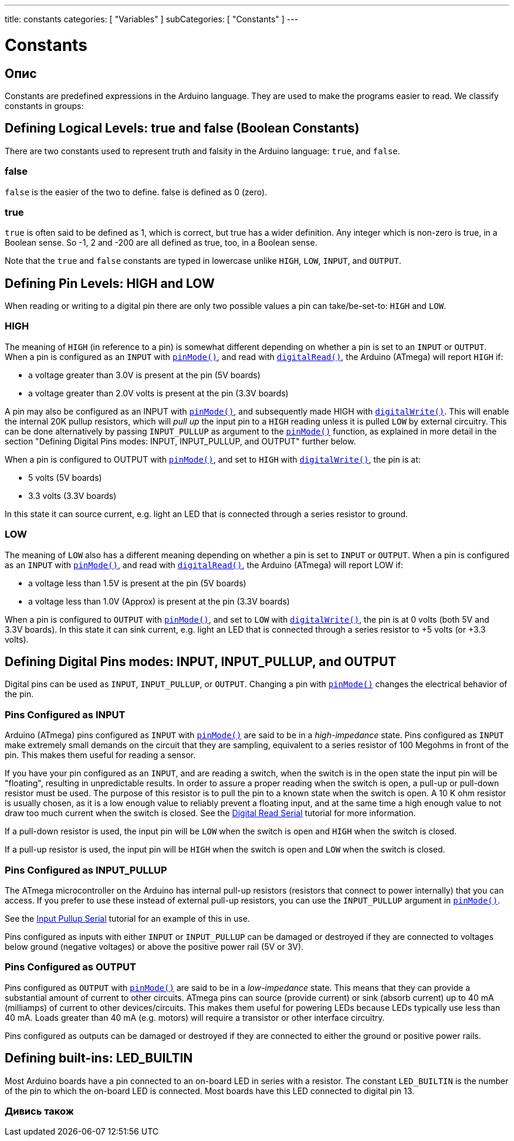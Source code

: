 ---
title: constants
categories: [ "Variables" ]
subCategories: [ "Constants" ]
---

= Constants


// OVERVIEW SECTION STARTS
[#overview]
--

[float]
== Опис
Constants are predefined expressions in the Arduino language. They are used to make the programs easier to read. We classify constants in groups:

[float]
== Defining Logical Levels: true and false (Boolean Constants)
There are two constants used to represent truth and falsity in the Arduino language: `true`, and `false`.

[float]
=== false
`false` is the easier of the two to define. false is defined as 0 (zero).
[%hardbreaks]

[float]
=== true
`true` is often said to be defined as 1, which is correct, but true has a wider definition. Any integer which is non-zero is true, in a Boolean sense. So -1, 2 and -200 are all defined as true, too, in a Boolean sense.
[%hardbreaks]

Note that the `true` and `false` constants are typed in lowercase unlike `HIGH`, `LOW`, `INPUT`, and `OUTPUT`.
[%hardbreaks]

[float]
== Defining Pin Levels: HIGH and LOW
When reading or writing to a digital pin there are only two possible values a pin can take/be-set-to: `HIGH` and `LOW`.

[float]
=== HIGH
The meaning of `HIGH` (in reference to a pin) is somewhat different depending on whether a pin is set to an `INPUT` or `OUTPUT`. When a pin is configured as an `INPUT` with `link:../../../functions/digital-io/pinmode[pinMode()]`, and read with `link:../../../functions/digital-io/digitalread[digitalRead()]`, the Arduino (ATmega) will report `HIGH` if:

  - a voltage greater than 3.0V is present at the pin (5V boards)
  - a voltage greater than 2.0V volts is present at the pin (3.3V boards)
[%hardbreaks]

A pin may also be configured as an INPUT with link:../../../functions/digital-io/pinmode[`pinMode()`], and subsequently made HIGH with `link:../../../functions/digital-io/digitalwrite[digitalWrite()]`. This will enable the internal 20K pullup resistors, which will _pull up_ the input pin to a `HIGH` reading unless it is pulled `LOW` by external circuitry. This can be done alternatively by passing `INPUT_PULLUP` as argument to the link:../../../functions/digital-io/pinmode[`pinMode()`] function, as explained in more detail in the section "Defining Digital Pins modes: INPUT, INPUT_PULLUP, and OUTPUT" further below.
[%hardbreaks]

When a pin is configured to OUTPUT with link:../../../functions/digital-io/pinmode[`pinMode()`], and set to `HIGH` with link:../../../functions/digital-io/digitalwrite[`digitalWrite()`], the pin is at:

  - 5 volts (5V boards)
  - 3.3 volts (3.3V boards)

In this state it can source current, e.g. light an LED that is connected through a series resistor to ground.
[%hardbreaks]

[float]
=== LOW
The meaning of `LOW` also has a different meaning depending on whether a pin is set to `INPUT` or `OUTPUT`. When a pin is configured as an `INPUT` with link:../../../functions/digital-io/pinmode[`pinMode()`], and read with link:../../../functions/digital-io/digitalread[`digitalRead()`], the Arduino (ATmega) will report LOW if:

  - a voltage less than 1.5V is present at the pin (5V boards)
  - a voltage less than 1.0V (Approx) is present at the pin (3.3V boards)

When a pin is configured to `OUTPUT` with link:../../../functions/digital-io/pinmode[`pinMode()`], and set to `LOW` with link:../../../functions/digital-io/digitalwrite[`digitalWrite()`], the pin is at 0 volts (both 5V and 3.3V boards). In this state it can sink current, e.g. light an LED that is connected through a series resistor to +5 volts (or +3.3 volts).
[%hardbreaks]

[float]
== Defining Digital Pins modes: INPUT, INPUT_PULLUP, and OUTPUT
Digital pins can be used as `INPUT`, `INPUT_PULLUP`, or `OUTPUT`. Changing a pin with link:../../../functions/digital-io/pinmode[`pinMode()`] changes the electrical behavior of the pin.

[float]
=== Pins Configured as INPUT
Arduino (ATmega) pins configured as `INPUT` with link:../../../functions/digital-io/pinmode[`pinMode()`] are said to be in a _high-impedance_ state. Pins configured as `INPUT` make extremely small demands on the circuit that they are sampling, equivalent to a series resistor of 100 Megohms in front of the pin. This makes them useful for reading a sensor.
[%hardbreaks]

If you have your pin configured as an `INPUT`, and are reading a switch, when the switch is in the open state the input pin will be "floating", resulting in unpredictable results. In order to assure a proper reading when the switch is open, a pull-up or pull-down resistor must be used. The purpose of this resistor is to pull the pin to a known state when the switch is open. A 10 K ohm resistor is usually chosen, as it is a low enough value to reliably prevent a floating input, and at the same time a high enough value to not draw too much current when the switch is closed. See the http://arduino.cc/en/Tutorial/DigitalReadSerial[Digital Read Serial^] tutorial for more information.
[%hardbreaks]

If a pull-down resistor is used, the input pin will be `LOW` when the switch is open and `HIGH` when the switch is closed.
[%hardbreaks]

If a pull-up resistor is used, the input pin will be `HIGH` when the switch is open and `LOW` when the switch is closed.
[%hardbreaks]

[float]
=== Pins Configured as INPUT_PULLUP
The ATmega microcontroller on the Arduino has internal pull-up resistors (resistors that connect to power internally) that you can access. If you prefer to use these instead of external pull-up resistors, you can use the `INPUT_PULLUP` argument in link:../../../functions/digital-io/pinmode[`pinMode()`].
[%hardbreaks]

See the http://arduino.cc/en/Tutorial/InputPullupSerial[Input Pullup Serial^] tutorial for an example of this in use.
[%hardbreaks]

Pins configured as inputs with either `INPUT` or `INPUT_PULLUP` can be damaged or destroyed if they are connected to voltages below ground (negative voltages) or above the positive power rail (5V or 3V).
[%hardbreaks]

[float]
=== Pins Configured as OUTPUT
Pins configured as `OUTPUT` with link:../../../functions/digital-io/pinmode[`pinMode()`] are said to be in a _low-impedance_ state. This means that they can provide a substantial amount of current to other circuits. ATmega pins can source (provide current) or sink (absorb current) up to 40 mA (milliamps) of current to other devices/circuits. This makes them useful for powering LEDs because LEDs typically use less than 40 mA. Loads greater than 40 mA (e.g. motors) will require a transistor or other interface circuitry.
[%hardbreaks]

Pins configured as outputs can be damaged or destroyed if they are connected to either the ground or positive power rails.
[%hardbreaks]

[float]
== Defining built-ins: LED_BUILTIN
Most Arduino boards have a pin connected to an on-board LED in series with a resistor. The constant `LED_BUILTIN` is the number of the pin to which the on-board LED is connected. Most boards have this LED connected to digital pin 13.

--
// OVERVIEW SECTION ENDS



// HOW TO USE SECTION STARTS
[#howtouse]
--

--
// HOW TO USE SECTION ENDS

// SEE ALSO  SECTION BEGINS
[#see_also]
--

[float]
=== Дивись також

[role="language"]

--
// SEE ALSO SECTION ENDS
